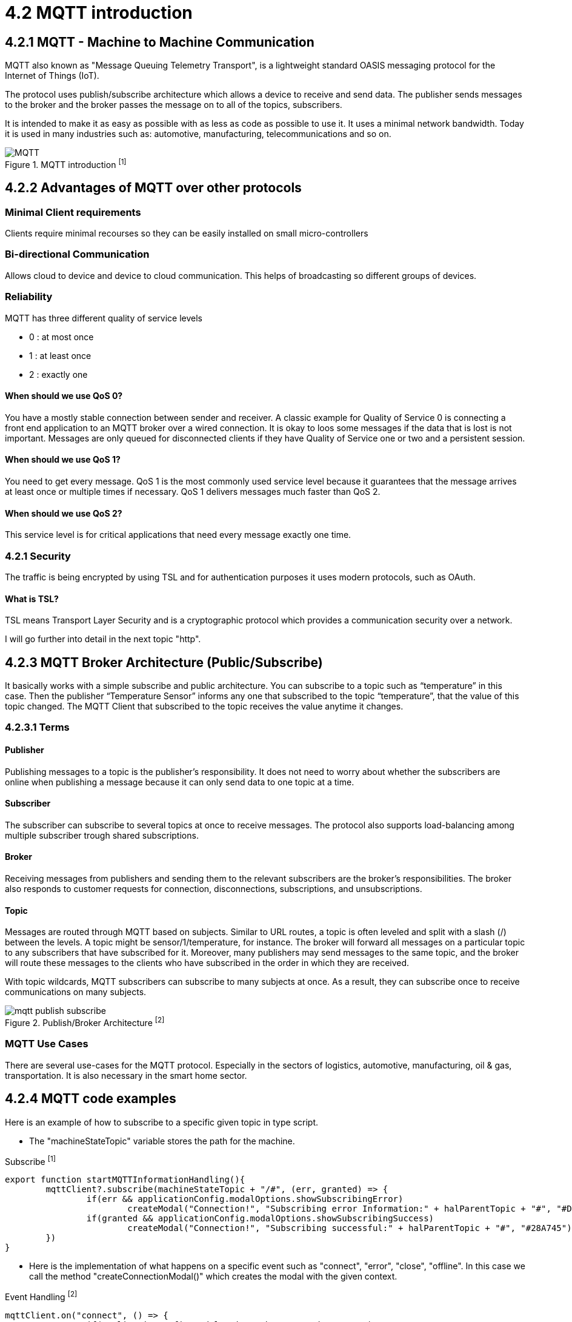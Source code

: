 = 4.2 MQTT introduction

== 4.2.1 MQTT - Machine to Machine Communication
MQTT also known as "Message Queuing Telemetry Transport", is a lightweight standard OASIS messaging protocol for the Internet of Things (IoT). 

The protocol uses publish/subscribe architecture which allows a device to receive and send data. The publisher sends messages to the broker and the broker passes the message on to all of the topics, subscribers.

It is intended to make it as easy as possible with as less as code as possible to use it. It uses a minimal network bandwidth. Today it is used in many industries such as: automotive, manufacturing, telecommunications and so on.



image::/Assets/Images/Siegl_Bernhard/MQTT.jpg[title="MQTT introduction ^[1]^"" ,80%,80%,align="center"]

<<<

== 4.2.2 Advantages of MQTT over other protocols
=== Minimal Client requirements
Clients require minimal recourses so they can be easily installed on small micro-controllers

=== Bi-directional Communication
Allows cloud to device and device to cloud communication. This helps of broadcasting so different groups of devices. 

=== Reliability 
MQTT has three different quality of service levels  

- 0 : at most once

- 1 : at least once

- 2 : exactly one

====  When should we use QoS 0?
You have a mostly stable connection between sender and receiver. 
A classic example for Quality of Service 0 is connecting a front end application to an MQTT broker over a wired connection.
It is okay to loos some messages if the data that is lost is not important.
Messages are only queued for disconnected clients if they have Quality of Service one or two and a persistent session.

==== When should we use QoS 1?
You need to get every message.
QoS 1 is the most commonly used service level because it guarantees that the message arrives at least once or multiple times if necessary.
QoS 1 delivers messages much faster than QoS 2.

====  When should we use QoS 2?
This service level is for critical applications that need every message exactly one time.

=== 4.2.1 Security 
The traffic is being encrypted by using TSL and for authentication purposes it uses modern protocols, such as OAuth.

==== What is TSL? 
TSL means Transport Layer Security and is a cryptographic protocol which provides a communication security over a network.

I will go further into detail in the next topic "http".

<<<

== 4.2.3 MQTT Broker Architecture (Public/Subscribe)
It basically works with a simple subscribe and public architecture.
You can subscribe to a topic such as “temperature” in this case. Then the publisher “Temperature Sensor” informs any one that subscribed to the topic “temperature”, that the value of this topic changed. The MQTT Client that subscribed to the topic receives the value anytime it changes.

=== 4.2.3.1 Terms 
====  Publisher 
Publishing messages to a topic is the publisher's responsibility. It does not need to worry about whether the subscribers are online when publishing a message because it can only send data to one topic at a time.

==== Subscriber 
The subscriber can subscribe to several topics at once to receive messages. The protocol also supports load-balancing among multiple subscriber trough shared subscriptions.

==== Broker
Receiving messages from publishers and sending them to the relevant subscribers are the broker's responsibilities. The broker also responds to customer requests for connection, disconnections, subscriptions, and unsubscriptions.

==== Topic 
Messages are routed through MQTT based on subjects. Similar to URL routes, a topic is often leveled and split with a slash (/) between the levels. A topic might be sensor/1/temperature, for instance. The broker will forward all messages on a particular topic to any subscribers that have subscribed for it. Moreover, many publishers may send messages to the same topic, and the broker will route these messages to the clients who have subscribed in the order in which they are received.

With topic wildcards, MQTT subscribers can subscribe to many subjects at once. As a result, they can subscribe once to receive communications on many subjects.



image::/Assets/Images/Siegl_Bernhard/mqtt-publish-subscribe.png[title="Publish/Broker Architecture ^[2]^""]

<<<

=== MQTT Use Cases
There are several use-cases for the MQTT protocol. Especially in the sectors of logistics, automotive, manufacturing, oil & gas, transportation. It is also necessary in the smart home sector.

== 4.2.4 MQTT code examples

Here is an example of how to subscribe to a specific given topic in type script.

- The "machineStateTopic" variable stores the path for the machine.

[source, typescript, title="Subscribe ^[1]^"]
----
export function startMQTTInformationHandling(){
	mqttClient?.subscribe(machineStateTopic + "/#", (err, granted) => {
		if(err && applicationConfig.modalOptions.showSubscribingError)
			createModal("Connection!", "Subscribing error Information:" + halParentTopic + "#", "#DC3545")
		if(granted && applicationConfig.modalOptions.showSubscribingSuccess)
			createModal("Connection!", "Subscribing successful:" + halParentTopic + "#", "#28A745")
	})
}
----

- Here is the implementation of what happens on a specific event such as "connect", "error", "close", "offline". In this case we call the method "createConnectionModal()" which creates the modal with the given context.

[source, typescript, title="Event Handling ^[2]^"]
----
mqttClient.on("connect", () => {
		if(applicationConfig.modalOptions.showConnectionSuccess)
			createConnectionModal("Successfully connected!", "success")
		applicationConnected.value = true;
	})
----

=== Why did we choose MQTT in our diploma project?
The answer is quite simple, our project partners provided the MQTT connection so this decision was out of our hands.



